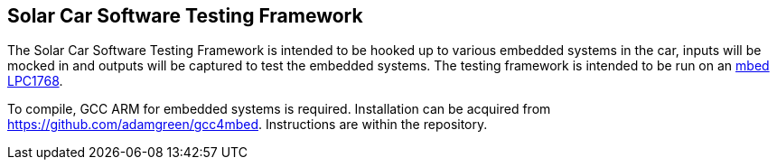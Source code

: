 Solar Car Software Testing Framework
------------------------------------

The Solar Car Software Testing Framework is intended to be hooked up to various embedded systems in the car, inputs will be mocked in and outputs will be captured to test the embedded systems. The testing framework is intended to be run on an https://os.mbed.com/platforms/mbed-LPC1768/[mbed LPC1768].

To compile, GCC ARM for embedded systems is required. Installation can be acquired from https://github.com/adamgreen/gcc4mbed. Instructions are within the repository.

